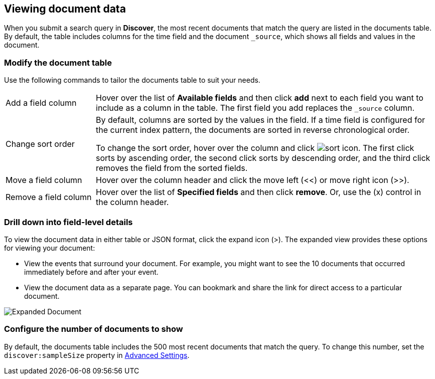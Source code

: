 [[document-data]]
== Viewing document data

When you submit a search query in *Discover*, the most recent documents that match the query
are listed in the documents table.
By default, the table includes columns for
the time field and the document `_source`, which shows all fields and values in the document.

[float]
[[sorting]]
=== Modify the document table

Use the following commands to
tailor the documents table to suit your needs.

[horizontal]
Add a field column::
Hover over the list of *Available fields* and then click *add* next to each field you want to include as a column in the table.
The first field you add replaces the `_source` column.
Change sort order:: By default, columns are sorted by the values in the field.
If a time field is configured for the current index pattern,
the documents are sorted in reverse chronological order.
+
To change the sort order, hover over the column
and click image:images/sort-icon.png[].
The first click sorts by ascending order, the second click sorts by descending order, and the third
click removes the field from the sorted fields.

Move a field column:: Hover over the column header and click the move left (<<) or move right icon (>>).
Remove&nbsp;a&nbsp;field&nbsp;column&nbsp;:: Hover over the list of *Specified fields*
and then click *remove*.
Or, use the (x) control in the column header.

[float]
=== Drill down into field-level details
To view the document data in either table or JSON format, click the expand icon (>).
The expanded view provides these options for viewing your document:

* View the events that surround your document.
For example, you might want to see the 10 documents that occurred
immediately before and after your event.

* View the document data as a separate page. You can bookmark and
share the link for direct access to a particular document.

[role="screenshot"]
image::images/Expanded-Document.png[]


[float]
=== Configure the number of documents to show

By default, the documents table includes the 500 most recent documents that
match the query. To change this number, set the `discover:sampleSize` property in <<advanced-options,
Advanced Settings>>.
